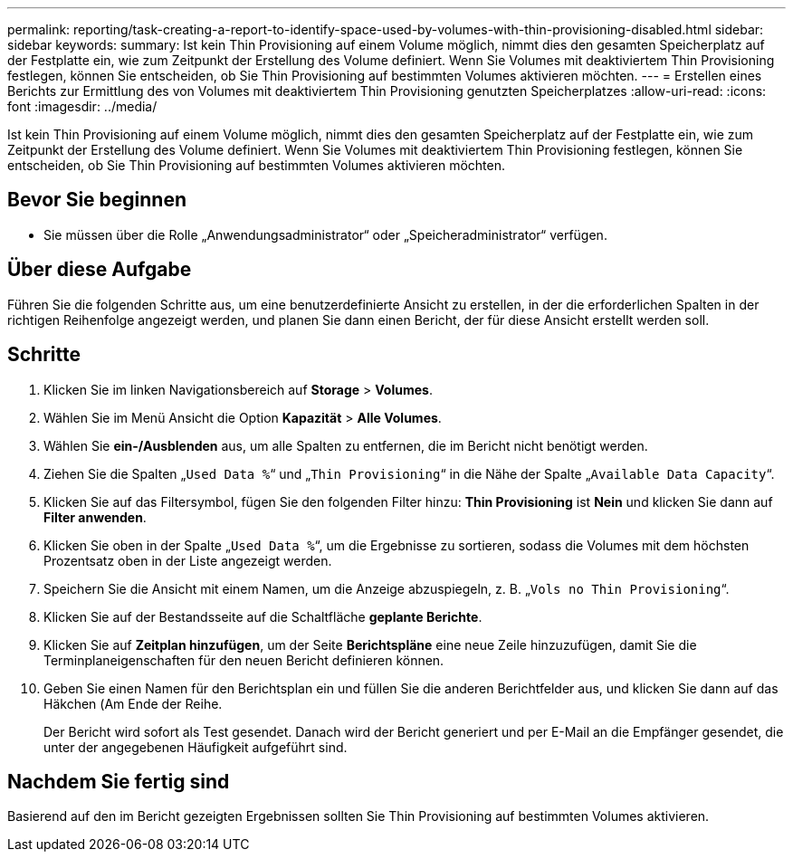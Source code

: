 ---
permalink: reporting/task-creating-a-report-to-identify-space-used-by-volumes-with-thin-provisioning-disabled.html 
sidebar: sidebar 
keywords:  
summary: Ist kein Thin Provisioning auf einem Volume möglich, nimmt dies den gesamten Speicherplatz auf der Festplatte ein, wie zum Zeitpunkt der Erstellung des Volume definiert. Wenn Sie Volumes mit deaktiviertem Thin Provisioning festlegen, können Sie entscheiden, ob Sie Thin Provisioning auf bestimmten Volumes aktivieren möchten. 
---
= Erstellen eines Berichts zur Ermittlung des von Volumes mit deaktiviertem Thin Provisioning genutzten Speicherplatzes
:allow-uri-read: 
:icons: font
:imagesdir: ../media/


[role="lead"]
Ist kein Thin Provisioning auf einem Volume möglich, nimmt dies den gesamten Speicherplatz auf der Festplatte ein, wie zum Zeitpunkt der Erstellung des Volume definiert. Wenn Sie Volumes mit deaktiviertem Thin Provisioning festlegen, können Sie entscheiden, ob Sie Thin Provisioning auf bestimmten Volumes aktivieren möchten.



== Bevor Sie beginnen

* Sie müssen über die Rolle „Anwendungsadministrator“ oder „Speicheradministrator“ verfügen.




== Über diese Aufgabe

Führen Sie die folgenden Schritte aus, um eine benutzerdefinierte Ansicht zu erstellen, in der die erforderlichen Spalten in der richtigen Reihenfolge angezeigt werden, und planen Sie dann einen Bericht, der für diese Ansicht erstellt werden soll.



== Schritte

. Klicken Sie im linken Navigationsbereich auf *Storage* > *Volumes*.
. Wählen Sie im Menü Ansicht die Option *Kapazität* > *Alle Volumes*.
. Wählen Sie *ein-/Ausblenden* aus, um alle Spalten zu entfernen, die im Bericht nicht benötigt werden.
. Ziehen Sie die Spalten „`Used Data %`“ und „`Thin Provisioning`“ in die Nähe der Spalte „`Available Data Capacity`“.
. Klicken Sie auf das Filtersymbol, fügen Sie den folgenden Filter hinzu: *Thin Provisioning* ist *Nein* und klicken Sie dann auf *Filter anwenden*.
. Klicken Sie oben in der Spalte „`Used Data %`“, um die Ergebnisse zu sortieren, sodass die Volumes mit dem höchsten Prozentsatz oben in der Liste angezeigt werden.
. Speichern Sie die Ansicht mit einem Namen, um die Anzeige abzuspiegeln, z. B. „`Vols no Thin Provisioning`“.
. Klicken Sie auf der Bestandsseite auf die Schaltfläche *geplante Berichte*.
. Klicken Sie auf *Zeitplan hinzufügen*, um der Seite *Berichtspläne* eine neue Zeile hinzuzufügen, damit Sie die Terminplaneigenschaften für den neuen Bericht definieren können.
. Geben Sie einen Namen für den Berichtsplan ein und füllen Sie die anderen Berichtfelder aus, und klicken Sie dann auf das Häkchen (image:../media/blue-check.gif[""]Am Ende der Reihe.
+
Der Bericht wird sofort als Test gesendet. Danach wird der Bericht generiert und per E-Mail an die Empfänger gesendet, die unter der angegebenen Häufigkeit aufgeführt sind.





== Nachdem Sie fertig sind

Basierend auf den im Bericht gezeigten Ergebnissen sollten Sie Thin Provisioning auf bestimmten Volumes aktivieren.
